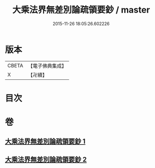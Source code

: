 #+TITLE: 大乘法界無差別論疏領要鈔 / master
#+DATE: 2015-11-26 18:05:26.602226
* 版本
 |     CBETA|【電子佛典集成】|
 |         X|【卍續】    |

* 目次
* 卷
** [[file:KR6n0093_001.txt][大乘法界無差別論疏領要鈔 1]]
** [[file:KR6n0093_002.txt][大乘法界無差別論疏領要鈔 2]]
